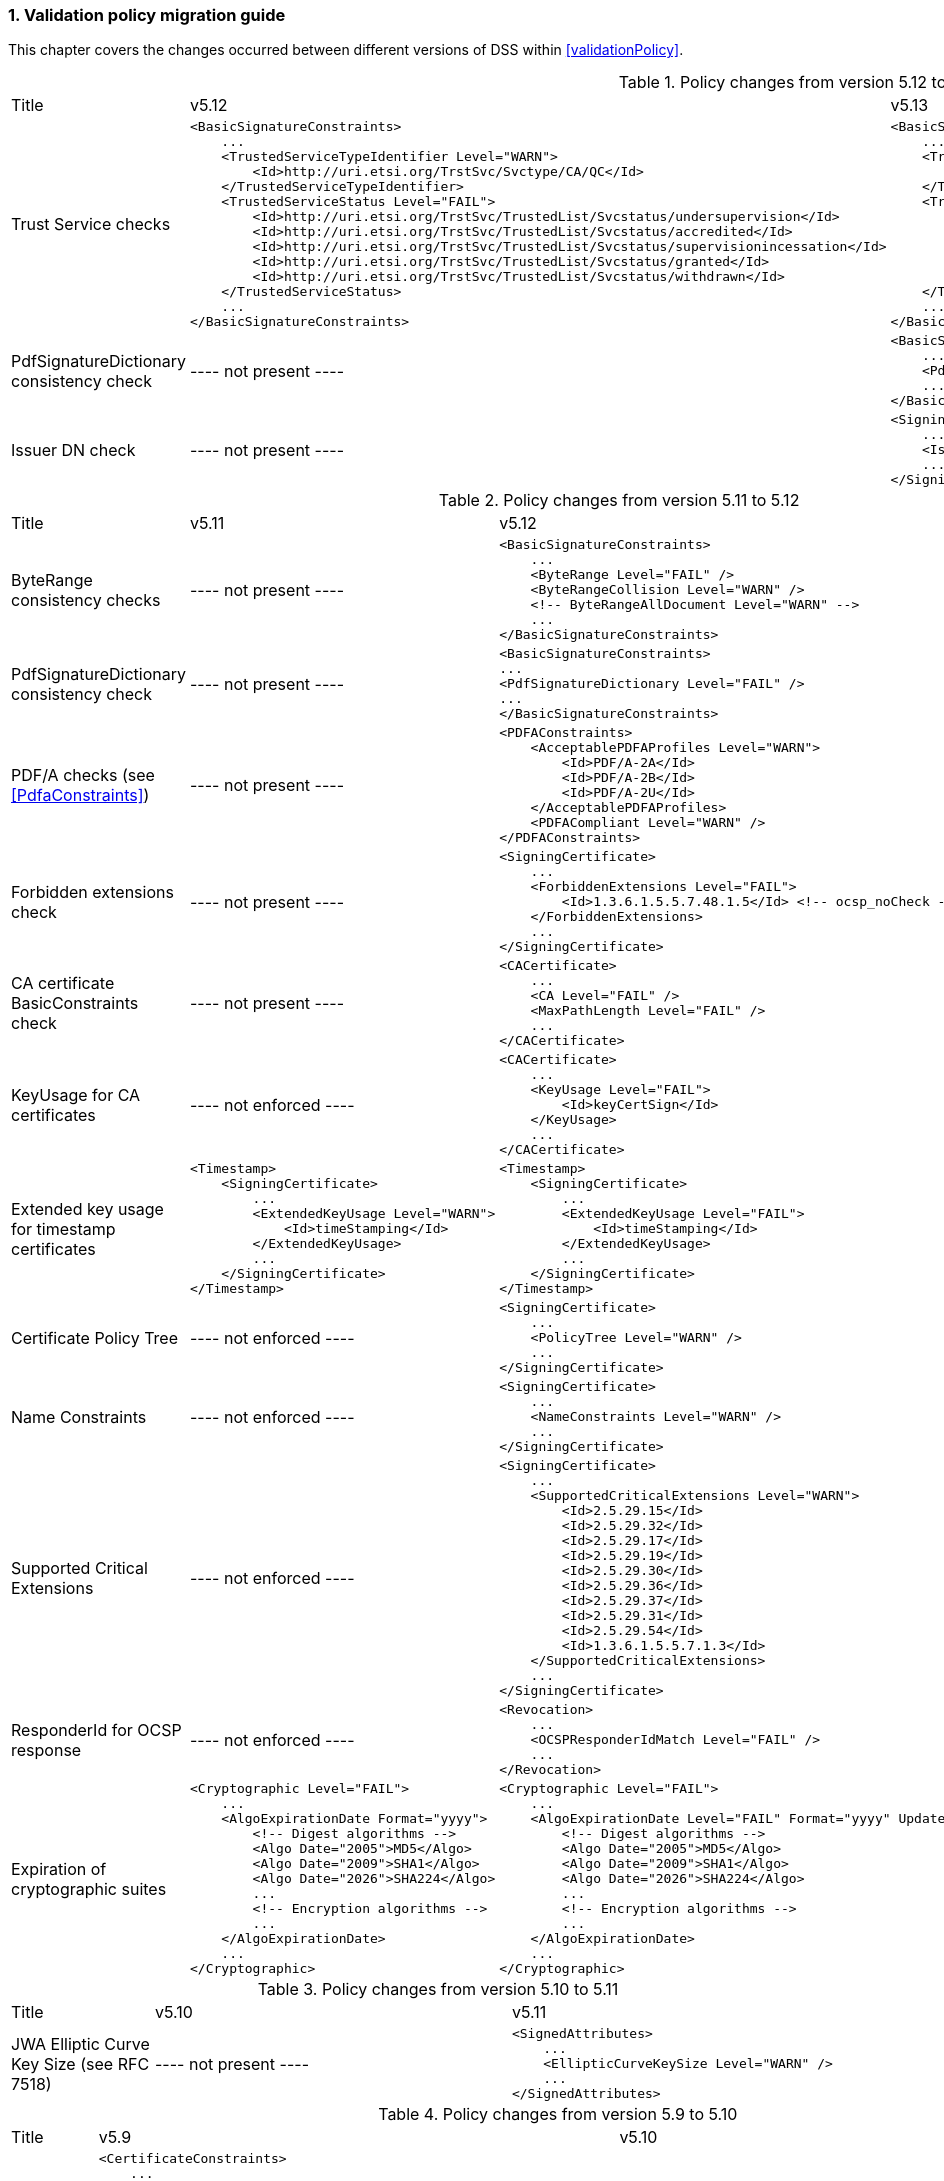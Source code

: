 :sectnums:
:sectnumlevels: 5
:sourcetestdir: ../../../test/java
:samplesdir: ../_samples
:imagesdir: ../images/

[[ValidationPolicyChanges]]
=== Validation policy migration guide

This chapter covers the changes occurred between different versions of DSS within <<validationPolicy>>.

[cols="2,5,5"]
.Policy changes from version 5.12 to 5.13
|===
|Title                                |v5.12                           |v5.13
|Trust Service checks                a|[source,xml]
----
<BasicSignatureConstraints>
    ...
    <TrustedServiceTypeIdentifier Level="WARN">
        <Id>http://uri.etsi.org/TrstSvc/Svctype/CA/QC</Id>
    </TrustedServiceTypeIdentifier>
    <TrustedServiceStatus Level="FAIL">
        <Id>http://uri.etsi.org/TrstSvc/TrustedList/Svcstatus/undersupervision</Id>
        <Id>http://uri.etsi.org/TrstSvc/TrustedList/Svcstatus/accredited</Id>
        <Id>http://uri.etsi.org/TrstSvc/TrustedList/Svcstatus/supervisionincessation</Id>
        <Id>http://uri.etsi.org/TrstSvc/TrustedList/Svcstatus/granted</Id>
        <Id>http://uri.etsi.org/TrstSvc/TrustedList/Svcstatus/withdrawn</Id>
    </TrustedServiceStatus>
    ...
</BasicSignatureConstraints>
----
                                                            a|[source,xml]
----
<BasicSignatureConstraints>
    ...
    <TrustServiceTypeIdentifier Level="WARN">
        <Id>http://uri.etsi.org/TrstSvc/Svctype/CA/QC</Id>
    </TrustServiceTypeIdentifier>
    <TrustServiceStatus Level="FAIL">
        <Id>http://uri.etsi.org/TrstSvc/TrustedList/Svcstatus/undersupervision</Id>
        <Id>http://uri.etsi.org/TrstSvc/TrustedList/Svcstatus/accredited</Id>
        <Id>http://uri.etsi.org/TrstSvc/TrustedList/Svcstatus/supervisionincessation</Id>
        <Id>http://uri.etsi.org/TrstSvc/TrustedList/Svcstatus/granted</Id>
        <Id>http://uri.etsi.org/TrstSvc/TrustedList/Svcstatus/withdrawn</Id>
    </TrustServiceStatus>
    ...
</BasicSignatureConstraints>
----

|PdfSignatureDictionary consistency check          |
----
not present
----
                                                  a|[source,xml]
----
<BasicSignatureConstraints>
    ...
    <PdfSignatureDictionary Level="FAIL" />
    ...
</BasicSignatureConstraints>
----

|Issuer DN check                                  |
----
not present
----
                                                  a|[source,xml]
----
<SigningCertificate>
    ...
    <IssuerName Level="FAIL" />
    ...
</SigningCertificate>
----

|===

[cols="2,5,5"]
.Policy changes from version 5.11 to 5.12
|===
|Title                                |v5.11                           |v5.12
|ByteRange consistency checks         |
----
not present
----
                                                            a|[source,xml]
----
<BasicSignatureConstraints>
    ...
    <ByteRange Level="FAIL" />
    <ByteRangeCollision Level="WARN" />
    <!-- ByteRangeAllDocument Level="WARN" -->
    ...
</BasicSignatureConstraints>
----
|PdfSignatureDictionary consistency check          |
----
not present
----
                                                            a|[source,xml]
----
<BasicSignatureConstraints>
...
<PdfSignatureDictionary Level="FAIL" />
...
</BasicSignatureConstraints>
----
|PDF/A checks (see <<PdfaConstraints>>)          |
----
not present
----
                                                            a|[source,xml]
----
<PDFAConstraints>
    <AcceptablePDFAProfiles Level="WARN">
        <Id>PDF/A-2A</Id>
        <Id>PDF/A-2B</Id>
        <Id>PDF/A-2U</Id>
    </AcceptablePDFAProfiles>
    <PDFACompliant Level="WARN" />
</PDFAConstraints>
----
|Forbidden extensions check                     |
----
not present
----
                                                            a|[source,xml]
----
<SigningCertificate>
    ...
    <ForbiddenExtensions Level="FAIL">
        <Id>1.3.6.1.5.5.7.48.1.5</Id> <!-- ocsp_noCheck -->
    </ForbiddenExtensions>
    ...
</SigningCertificate>
----
|CA certificate BasicConstraints check          |
----
not present
----
                                                            a|[source,xml]
----
<CACertificate>
    ...
    <CA Level="FAIL" />
    <MaxPathLength Level="FAIL" />
    ...
</CACertificate>
----
|KeyUsage for CA certificates                     |
----
not enforced
----
                                                            a|[source,xml]
----
<CACertificate>
    ...
    <KeyUsage Level="FAIL">
        <Id>keyCertSign</Id>
    </KeyUsage>
    ...
</CACertificate>
----
|Extended key usage for timestamp certificates              a|[source,xml]
----
<Timestamp>
    <SigningCertificate>
        ...
        <ExtendedKeyUsage Level="WARN">
            <Id>timeStamping</Id>
        </ExtendedKeyUsage>
        ...
    </SigningCertificate>
</Timestamp>
----
                                                            a|[source,xml]
----
<Timestamp>
    <SigningCertificate>
        ...
        <ExtendedKeyUsage Level="FAIL">
            <Id>timeStamping</Id>
        </ExtendedKeyUsage>
        ...
    </SigningCertificate>
</Timestamp>
----
|Certificate Policy Tree                     |
----
not enforced
----
                                                            a|[source,xml]
----
<SigningCertificate>
    ...
    <PolicyTree Level="WARN" />
    ...
</SigningCertificate>
----
|Name Constraints                     |
----
not enforced
----
                                                            a|[source,xml]
----
<SigningCertificate>
    ...
    <NameConstraints Level="WARN" />
    ...
</SigningCertificate>
----
|Supported Critical Extensions                     |
----
not enforced
----
                                                            a|[source,xml]
----
<SigningCertificate>
    ...
    <SupportedCriticalExtensions Level="WARN">
        <Id>2.5.29.15</Id>
        <Id>2.5.29.32</Id>
        <Id>2.5.29.17</Id>
        <Id>2.5.29.19</Id>
        <Id>2.5.29.30</Id>
        <Id>2.5.29.36</Id>
        <Id>2.5.29.37</Id>
        <Id>2.5.29.31</Id>
        <Id>2.5.29.54</Id>
        <Id>1.3.6.1.5.5.7.1.3</Id>
    </SupportedCriticalExtensions>
    ...
</SigningCertificate>
----
|ResponderId for OCSP response                     |
----
not enforced
----
                                                            a|[source,xml]
----
<Revocation>
    ...
    <OCSPResponderIdMatch Level="FAIL" />
    ...
</Revocation>
----
|Expiration of cryptographic suites              a|[source,xml]
----
<Cryptographic Level="FAIL">
    ...
    <AlgoExpirationDate Format="yyyy">
        <!-- Digest algorithms -->
        <Algo Date="2005">MD5</Algo>
        <Algo Date="2009">SHA1</Algo>
        <Algo Date="2026">SHA224</Algo>
        ...
        <!-- Encryption algorithms -->
        ...
    </AlgoExpirationDate>
    ...
</Cryptographic>
----
                                                            a|[source,xml]
----
<Cryptographic Level="FAIL">
    ...
    <AlgoExpirationDate Level="FAIL" Format="yyyy" UpdateDate="2022" LevelAfterUpdate="WARN">
        <!-- Digest algorithms -->
        <Algo Date="2005">MD5</Algo>
        <Algo Date="2009">SHA1</Algo>
        <Algo Date="2026">SHA224</Algo>
        ...
        <!-- Encryption algorithms -->
        ...
    </AlgoExpirationDate>
    ...
</Cryptographic>
----

|===

[cols="2,5,5"]
.Policy changes from version 5.10 to 5.11
|===
|Title                                |v5.10                           |v5.11
|JWA Elliptic Curve Key Size (see RFC 7518)          |
----
not present
----
                                                            a|[source,xml]
----
<SignedAttributes>
    ...
    <EllipticCurveKeySize Level="WARN" />
    ...
</SignedAttributes>
----

|===

.Policy changes from version 5.9 to 5.10
|===
|Title                                |v5.9                            |v5.10
|Revocation freshness +
(time constraint enforced)           a|[source,xml]
----
<CertificateConstraints>
    ...
    <RevocationDataFreshness Level="FAIL" />
    ...
</CertificateConstraints>

...

<RevocationConstraints>
    ...
	<RevocationFreshness Level="FAIL" Unit="DAYS" Value="0" />
    ...
</RevocationConstraints>
----
                                                            a|[source,xml]
----
<CertificateConstraints>
    ...
    <RevocationFreshness Level="FAIL" Unit="DAYS" Value="0" />
    ...
</CertificateConstraints>
----

|Revocation freshness +
(no time constraint)           a|[source,xml]
----
<CertificateConstraints>
    ...
    <RevocationDataFreshness Level="FAIL" />
    ...
</CertificateConstraints>

...

<RevocationConstraints>
    ...
	<!--<RevocationFreshness />-->
    ...
</RevocationConstraints>
----
                                                            a|[source,xml]
----
<CertificateConstraints>
    ...
    <RevocationFreshnessNextUpdate Level="FAIL" />
    ...
</CertificateConstraints>
----

|Signing-certificate reference certificate chain           a|[source,xml]
----
<CertificateConstraints>
    ...
    <SemanticsIdentifierForNaturalPerson />
    <SemanticsIdentifierForLegalPerson />
    ...
</CertificateConstraints>
----
                                                            a|[source,xml]
----
<CertificateConstraints>
    ...
    <SemanticsIdentifier>
        <Id>0.4.0.194121.1.1</Id> // for natural person
        <Id>0.4.0.194121.1.2</Id> // for legal person
    </SemanticsIdentifier>
    ...
</CertificateConstraints>
----

|===

[cols="2,5,5"]
.Policy changes from version 5.8 to 5.9
|===
|Title                      |v5.8                            |v5.9
|Revocation nextUpdate check           a|[source,xml]
----
<CertificateConstraints>
    ...
    <RevocationDataNextUpdatePresent />
    ...
</CertificateConstraints>
----
                                                            a|[source,xml]
----
<CertificateConstraints>
    ...
    <CRLNextUpdatePresent />
    <OCSPNextUpdatePresent />
    ...
</CertificateConstraints>
----

|Signing-certificate reference certificate chain           a|[source,xml]
----
<SignedAttributesConstraints>
    ...
    <AllCertDigestsMatch />
    ...
</SignedAttributesConstraints>
----
                                                            a|[source,xml]
----
<SignedAttributesConstraints>
    ...
    <SigningCertificateRefersCertificateChain />
    ...
</SignedAttributesConstraints>
----

|Qualified certificate check           a|[source,xml]
----
<SignedAttributesConstraints>
    ...
    <Qualification />
    ...
</SignedAttributesConstraints>
----
                                                            a|[source,xml]
----
<SignedAttributesConstraints>
    ...
    <PolicyQualificationIds /> <!-- pre eIDAS -->
    <QcCompliance /> <!-- post eIDAS -->
    ...
</SignedAttributesConstraints>
----

|QSCD/SSCD check           a|[source,xml]
----
<SignedAttributesConstraints>
    ...
    <SupportedByQSCD />
    ...
</SignedAttributesConstraints>
----
                                                            a|[source,xml]
----
<SignedAttributesConstraints>
    ...
    <QcSSCD />
    ...
</SignedAttributesConstraints>
----

|QcStatements attributes presence           a|[source,xml]
----
<SignedAttributesConstraints>
    ...
    <QCStatementIds />
    ...
</SignedAttributesConstraints>
----
                                                            a|[source,xml]
----
<SignedAttributesConstraints>
    ...
    <!-- Choose the corresponding QcStatement -->
    <QcCompliance />
    <MinQcEuLimitValue />
    <QcSSCD />
    <QcEuPDSLocation />
    <QcType />
    <QcLegislationCountryCodes />
    <SemanticsIdentifierForNaturalPerson />
    <SemanticsIdentifierForLegalPerson />
    <PSD2QcTypeRolesOfPSP />
    <!-- etc -->
    ...
</SignedAttributesConstraints>
----

|===